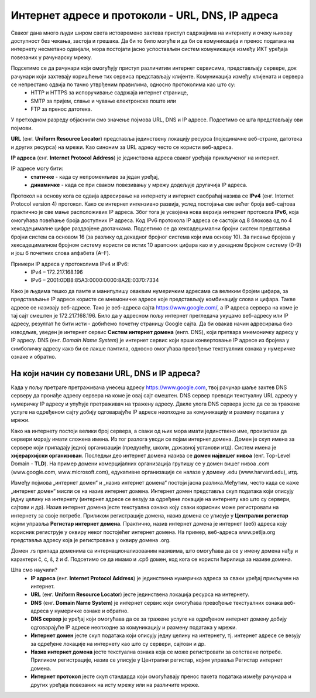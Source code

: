 Интернет адресе и протоколи - URL, DNS, IP адреса
==================================================

.. infonote::

 На овом часу научићеш:
    •	које врсте интернет адреса постоје и која је њихова намена;
    •	који су типови интернет адреса и начини адресирања;
    •	који протоколи се користе за комуникацију у рачунарској мрежи.

Сваког дана много људи широм света истовремено захтева приступ садржајима на интернету и очеку њихову
доступност без чекања, застоја и грешака. Да би то било могуће и да би се комуникација и пренос података
на интернету несметано одвијали, мора постојати јасно успостављен систем комуникације између ИКТ уређаја
повезаних у рачунарску мрежу.

.. questionnote::
    Повежи тип рачунара са његовим називом:

.. dragndrop:: dnd-001
   :match_1: Клијент|||рачунар који захтева коришћење интернет сервиса
   :match_2: Сервер|||рачунар који омугућује приступ различитим интернет сервисима

Подсетимо се да рачунари који омогућују приступ различитим интернет сервисима, представљају сервере, док рачунари који захтевају коришћење тих сервиса представљају клијенте. Комуникација између клијената и сервера се непрестано одвија по тачно утврђеним правилима, односно протоколима као што су:
 * HTTP и HTTPS за испоручивање садржаја интернет странице,
 * SMTP за пријем, слање и чување електронске поште или
 * FTP за пренос датотека.

.. image:: ../../_images/network.png
   :width: 780px   
   :align: center

У претходном разреду објаснили смо значење појмова URL, DNS и IP адресе. Подсетимо се шта представљају ови појмови.

**URL** (енг. **Uniform Resource Locator**) представља јединствену локацију ресурса (појединачне веб-стране, датотека и других ресурса) на мрежи. Као синоним за URL адресу често се користи веб-адреса.

**IP адреса** (енг. **Internet Protocol Address**) је јединствена адреса сваког уређаја прикљученог на интернет. 

.. learnmorenote:: Више о IP адресама
   
   IP адресе се записују **бинарним записом** помоћу цифара 0 и 1. За записивање IP адресе
   потребно је 32 бита (бинарне цифре), нпр. 11000000 10101000 00000001 10011000. Да би људи могли лакше
   да памте и манипулишу IP адресама, оне се записују са четири броја у декадном бројном систему тако
   што се 32-битна IP адреса дели на четири дела, а сваки од њих може бити број од 0 до 255. Тако
   11000000.10101000.00000001.10011000 постаје 192.168.1.152 у декадном запису. На овај начин могу
   да се адресирају више од четири милијарде различитих ИКТ уређаја у мрежи. IP адресе се не додељују
   насумично, већ постоје одређена правила за њихово додељивање.

IP адресе могу бити:
 * **статичке** - када су непроменљиве за један уређај, 
 * **динамичке** - када се при сваком повезивању у мрежу додељује другачија IP адреса. 

Протокол на основу кога се одвија адресирање на интернету и интернет саобраћај назива се **IPv4** (енг. Internet Protocol version 4) протокол. Како се интернет интензивно развија, услед постојања све већег броја веб-сајтова практично је све мање расположивих IP адреса.
Због тога је усвојена нова верзија интернет протокола **IPv6**, која омогућава повећање броја доступних IP адреса. Код IPv6 протокола IP адреса се састоји од 8 блокова од по 4 хексадецималне цифре раздвојене двотачкама.
Подсетимо се да хексадецимални бројни систем представља бројни систем са основом 16 (за разлику од декадног бројног система који има основу 10). За писање бројева у хексадецималном бројном систему користи се истих 10 арапских цифара као и у декадном бројном систему (0-9) и још 6 почетних слова алфабета (А–F).


Примери IP адреса у протоколима IPv4 и IPv6:
 * IPv4 – 172.217.168.196
 * IPv6 – 2001:0DB8:85A3:0000:0000:8A2E:0370:7334

.. image:: ../../_images/Ipv4_address.jpg
   :width: 400px   
   :align: center 

.. suggestionnote::
   
   Како можеш да откријеш која је твоја IP адреса? Један од начина је да одеш на неки од сајтова који раде проверу IP адресе попут https://whatismyipaddress.com/ip-lookup. 

Како је људима тешко да памте и манипулишу оваквим нумеричким адресама са великим бројем цифара, за представљање IP адресе користе се мнемоничке адресе које представљају комбинацију слова и цифара. Такве адресе се називају веб-адресе. 
Тако је веб-адреса сајта https://www.google.com/, а IP адреса сервера на коме је тај сајт смештен је 172.217.168.196. Било да у адресном пољу интернет прегледача укуцамо веб-адресу или IP адресу, резултат ће бити исти - добићемо почетну страницу Google сајта. 
Да би овакав начин адресирања био изводљив, уведен је интернет сервис **Систем интернет домена** (енгл. DNS), који претвара мнемоничку адресу у IP адресу. DNS (енг. *Domain Name System*) је интернет сервис који врши конвертовање IP адресе из бројева у симболичку адресу како би се лакше памтила, односно омогућава превођење текстуалних ознака у нумеричке ознаке и обратно.

На који начин су повезани URL, DNS и IP адреса?
-----------------------------------------------

Када у пољу претраге претраживача унесеш адресу https://www.google.com, твој рачунар шаље захтев DNS серверу да пронађе адресу сервера на коме је овај сајт смештен. DNS сервер преводи текстуалну URL адресу у нумеричку IP адресу и упућује претраживач на тражену адресу. 
Дакле улога DNS сервера јесте да се за тражене услуге на одређеном сајту добију одговарајуће IP адресе неопходне за комуникацију и размену података у мрежи.

.. image:: ../../_images/dns1.png
   :width: 1000px   
   :align: center 

.. suggestionnote::

   На сајту https://tools.keycdn.com/ преко URL адресе можеш добити IP адресу. Ово може бити важно ако желиш да сазнаш на ком серверу се налази нека веб-страница. Некада се дешава да из неког разлога DNS не ради, па онда страници можеш приступити преко IP адресе.

Како на интернету постоји велики број сервера, а сваки од њих мора имати јединствено име, произилази да сервери морају имати сложена имена. Из тог разлога уводи се појам интернет домена. 
Домен је скуп имена за сервере који припадају једној организацији (предузећу, школи, државној установи итд). Систем имена је **хијерархијски организован**. Последњи део интернет домена назива се **домен највишег нивоа** (енг. Top-Level Domain - **TLD**). 
На пример домени комерцијалних организација групишу се у домен вишег нивоа .com (www.google.com, www.microsoft.com), едукативне организације се налазе у домену .edu (www.harvard.edu), итд.

Између појмова „интернет домен“ и „назив интернет домена“ постоји јасна разлика.Међутим,  често када се каже
„интернет домен“  мисли се на назив интернет домена. Интернет домен представља скуп података који описују
једну целину на интернету (интернет адресе се везују за одређене локације на интернету као што су сервери,
сајтови и др). Назив интернет домена јесте текстуална ознака коју сваки корисник може регистровати на
интернету за своје потребе. Приликом регистрације домена, назив домена се уписује у **Централни регистар**
којим управља **Регистар интернет домена**. Практично, назив интернет домена је интернет (веб) адреса коју
корисник региструје у оквиру неког постојећег интернет домена. На пример, веб-адреса www.petlja.org представља
адресу која је  регистрована у оквиру домена .org.

.. learnmorenote:: Више о називу домена

   Назив интернет домена састоји се из низа слова и цифара раздвојених тачкама. Правила код давања назива домену су:
      •	назив може да може да садржи цифре (0–9), слова енглеског алфабета (а–z) (или неког другог писма) и цртицу (-),
      •	назив не сме бити краћи од два, нити дужи од 63 знака,
      •	назив не сме да садржи цртицу на почетку или крају, као ни две узастопне цртице на трећој и четвртој позицији.

Домен .rs припада доменима са интернационализованим називима, што омогућава да се у имену домена нађу
и карактери č, ć, š, ž и đ. Подсетимо се да имамо и .срб домен, код кога се користи ћирилица за називе
домена.

Шта смо научили?
   •	**IP адреса** (енг. **Internet Protocol Address**) је јединствена нумеричка адреса за сваки уређај прикључен на интернет.
   •	**URL** (енг. **Uniform Resource Locator**) јесте јединствена локација ресурса на интернету.
   •	**DNS** (енг. **Domain Name System**) је интернет сервис који омогућава превођење текстуалних ознака веб-адреса у нумеричке ознаке и обратно.
   •	**DNS сервер** је уређај који омогућава да се за тражене услуге на одређеном интернет домену добију одговарајуће IP адресе неопходне за комуникацију и размену података у мрежи.
   •	**Интернет домен** јесте скуп података који описују једну целину на интернету, тј. интернет адресе се везују за одређене локације на интернету као што су сервери, сајтови и др. 
   •	**Назив интернет домена** јесте текстуална ознака која се може регистровати за сопствене потребе. Приликом регистрације, назив се уписује у Централни регистар, којим управља Регистар интернет домена.
   •	**Интернет протокол** јесте скуп стандарда који омогућавају пренос пакета података између рачунара и других уређаја повезаних на исту мрежу или на различите мреже.
